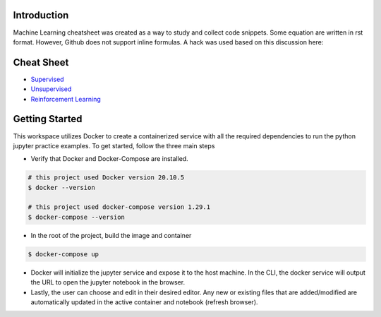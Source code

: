 
Introduction
=============

Machine Learning cheatsheet was created as a way to study and collect code snippets.
Some equation are written in rst format. However, Github does not support inline formulas.
A hack was used based on this discussion here:

.. raw:: html

    <h9 align="center">
    <a href="https://gist.github.com/a-rodin/fef3f543412d6e1ec5b6cf55bf197d7b">A hack for showing LaTeX formulas in Github markdown</a>
    </h9>

Cheat Sheet
============

- `Supervised <docs/notes/supervised/supervised_ml.rst>`_
- `Unsupervised <docs/notes/unsupervised_ml.rst>`_
- `Reinforcement Learning <docs/notes/reinforcement_learning_ml.rst>`_


Getting Started
================

This workspace utilizes Docker to create a containerized service with all the required dependencies to
run the python jupyter practice examples. To get started, follow the three main steps

- Verify that Docker and Docker-Compose are installed.

.. code-block:: bash

    # this project used Docker version 20.10.5
    $ docker --version

    # this project used docker-compose version 1.29.1
    $ docker-compose --version


- In the root of the project, build the image and container

.. code-block:: bash

    $ docker-compose up


- Docker will initialize the jupyter service and expose it to the host machine. In the CLI, the docker service will output the URL to open the jupyter notebook in the browser.
- Lastly, the user can choose and edit in their desired editor. Any new or existing files that are added/modified are automatically updated in the active container and notebook (refresh browser).